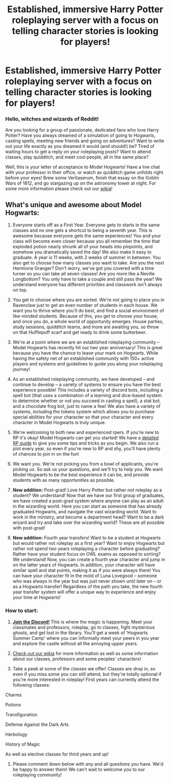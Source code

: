 #+TITLE: Established, immersive Harry Potter roleplaying server with a focus on telling character stories is looking for players!

* Established, immersive Harry Potter roleplaying server with a focus on telling character stories is looking for players!
:PROPERTIES:
:Author: awesomeness1212
:Score: 14
:DateUnix: 1584985120.0
:DateShort: 2020-Mar-23
:FlairText: Self-Promotion
:END:
*** *Hello, witches and wizards of Reddit!*
    :PROPERTIES:
    :CUSTOM_ID: hello-witches-and-wizards-of-reddit
    :END:
Are you looking for a group of passionate, dedicated fans who love Harry Potter? Have you always dreamed of a simulation of going to Hogwarts, casting spells, meeting new friends and going on adventures? Want to write out your life exactly as you dreamed it would (and should!) be? Tired of waiting hours to get a reply on your roleplaying posts? Want to attend classes, play quidditch, and meet cool people, all in the same place?

Well, this is your letter of acceptance to Model Hogwarts! Have a live chat with your professor in their office, or watch as quidditch game unfolds right before your eyes! Brew some Veritaserum, finish that essay on the Goblin Wars of 1812, and go stargazing up on the astronomy tower at night. For some more information please check out our [[http://model-hogwarts.wikia.com/wiki/Model_Hogwarts_Wiki][wikia]]!

** *What's unique and awesome about Model Hogwarts:*
   :PROPERTIES:
   :CUSTOM_ID: whats-unique-and-awesome-about-model-hogwarts
   :END:
1) Everyone starts off as a First Year. Everyone gets to starts in the same classes and no one gets a shortcut to being a seventh year. This is awesome because everyone gets the same experiences! You and your class will become even closer because you all remember the time that exploded potion nearly shrunk all of your heads into pinpoints, and somehow you dramatically saved the day! We also make it easy to graduate. A year is 11 weeks, with 2 weeks of summer in between. You also get to choose how many classes you want to take. Are you the next Hermione Granger? Don't worry, we've got you covered with a time turner so you can take all seven classes! Are you more like a Neville Longbottom? You only have to take a couple and still pass the year! We understand everyone has different priorities and classwork isn't always on top.

2) You get to choose where you are sorted. We're not going to place you in Ravenclaw just to get an even number of students in each house. We want you to thrive where you'll do best, and find a social environment of like-minded students. Because of this, you get to choose your house, and once you do, a whole world of opportunity emerges. House parties, study sessions, quidditch teams, and more are awaiting you, so throw on that Hufflepuff scarf and get ready to drink some butterbeer.

3) We're at a point where we are an established roleplaying community -- Model Hogwarts has recently hit our two year anniversary! This is great because you have the chance to leave your mark on Hogwarts. While having the safety net of an established community with 150+ active players and systems and guidelines to guide you along your roleplaying journey!

4) As an established roleplaying community, we have developed -- and continue to develop -- a variety of systems to ensure you have the best experience possible! This includes a variety of discord bots, including a spell bot (that uses a combination of a learning and dice-based system to determine whether or not you succeed in casting a spell), a stat bot, and a chocolate frog bot, just to name a few! We also have a variety of systems, including the tokens system which allows you to purchase special abilities for your character so that your character and every character in Model Hogwarts is truly unique.

5) We're welcoming to both new and experienced rpers. If you're new to RP it's okay! Model Hogwarts can get you started! We have a [[http://model-hogwarts.wikia.com/wiki/Roleplaying_Basics][detailed RP guide]] to give you some tips and tricks as you begin. We also run a plot every year, so even if you're new to RP and shy, you'll have plenty of chances to join in on the fun!

6) We want /you/. We're not picking you from a bowl of applicants, you're picking /us/. So ask us your questions, and we'll try to help you. We want Model Hogwarts to be the best experience it can be, and provide students with as many opportunities as possible.

7) *New addition:* Post-grad! Love Harry Potter but rather not roleplay as a student? We understand! Now that we have our first group of graduates, we have created a post-grad system where anyone can play as an adult in the wizarding world. Here you can start as someone that has already graduated Hogwarts, and navigate the vast wizarding world. Want to work in the ministry, and become a department head? Want to be a dark wizard and try and take over the wizarding world? These are all possible with post-grad!

8) *New addition:* Fourth year transfers! Want to be a student at Hogwarts but would rather not roleplay as a first year? Want to enjoy Hogwarts but rather not spend two years roleplaying a character before graduating? Rather have your student focus on OWL exams as opposed to sorting? We understand! Now, you can create a fourth year character and jump in on the latter years of Hogwarts. In addition, your character will have similar spell and stat points, making it as if you were always there! You can have your character fit in the mold of Luna Lovegood -- someone who was always in the year but was just never shown until later on -- or as a Hogwarts transfer! Regardless of the path you take, the new fourth year transfer system will offer a unique way to experience and enjoy your time at Hogwarts!

*** *How to start:*
    :PROPERTIES:
    :CUSTOM_ID: how-to-start
    :END:
1) [[https://discord.gg/56z6GMM][*Join the Discord!*]] This is where the magic is happening. Meet your classmates and professors, roleplay, go to classes, fight mysterious ghosts, and get lost in the library. You'll get a week of ‘Hogwarts Summer Camp' where you can informally meet your peers in you year and explore the castle without all the annoying upper years.

2) [[http://model-hogwarts.wikia.com/wiki/Model_Hogwarts_Wiki][Check out our wikia]] for more information as well as some information about our classes, professors and some peoples' characters!

3) Take a peek at some of the classes we offer! Classes are drop in, so even if you miss some you can still attend, but they're totally optional if you're more interested in roleplay! First years can currently attend the following classes:

Charms

Potions

Transfiguration

Defense Against the Dark Arts

Herbology

History of Magic

As well as elective classes for third years and up!

4) Please comment down below with any and all questions you have. We'd be happy to answer them! We can't wait to welcome you to our roleplaying community!

